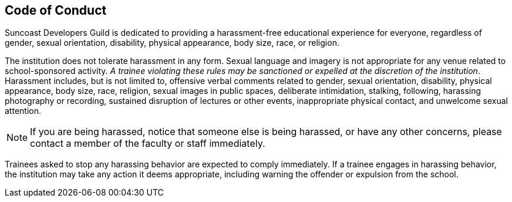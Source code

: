 == Code of Conduct

Suncoast Developers Guild is dedicated to providing a harassment-free educational experience for everyone, regardless of gender, sexual orientation, disability, physical appearance, body size, race, or religion.

The institution does not tolerate harassment in any form. Sexual language and imagery is not appropriate for any venue related to school-sponsored activity. _A trainee violating these rules may be sanctioned or expelled at the discretion of the institution_. Harassment includes, but is not limited to, offensive verbal comments related to gender, sexual orientation, disability, physical appearance, body size, race, religion, sexual images in public spaces, deliberate intimidation, stalking, following, harassing photography or recording, sustained disruption of lectures or other events, inappropriate physical contact, and unwelcome sexual attention.

NOTE: If you are being harassed, notice that someone else is being harassed, or have any other concerns, please contact a member of the faculty or staff immediately.

Trainees asked to stop any harassing behavior are expected to comply immediately. If a trainee engages in harassing behavior, the institution may take any action it deems appropriate, including warning the offender or expulsion from the school.
